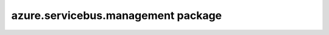 azure.servicebus.management package
===================================

    .. autoclass:: azure.servicebus.management.ServiceBusAdministrationClient
        :members:
        :undoc-members:
        :inherited-members:

    .. autoclass:: azure.servicebus.management.QueueProperties
        :members:
        :undoc-members:
        :inherited-members:

    .. autoclass:: azure.servicebus.management.QueueRuntimeProperties
        :members:
        :undoc-members:
        :inherited-members:

    .. autoclass:: azure.servicebus.management.TopicProperties
        :members:
        :undoc-members:
        :inherited-members:

    .. autoclass:: azure.servicebus.management.TopicRuntimeProperties
        :members:
        :undoc-members:
        :inherited-members:

    .. autoclass:: azure.servicebus.management.SubscriptionProperties
        :members:
        :undoc-members:
        :inherited-members:

    .. autoclass:: azure.servicebus.management.SubscriptionRuntimeProperties
        :members:
        :undoc-members:
        :inherited-members:

    .. autoclass:: azure.servicebus.management.AuthorizationRule
        :members:
        :undoc-members:
        :inherited-members:

    .. autoclass:: azure.servicebus.management.AccessRights
        :members:
        :undoc-members:
        :inherited-members:

    .. autoclass:: azure.servicebus.management.MessageCountDetails
        :members:
        :undoc-members:
        :inherited-members:

    .. autoclass:: azure.servicebus.management.EntityAvailabilityStatus
        :members:
        :undoc-members:
        :inherited-members:

    .. autoclass:: azure.servicebus.management.EntityStatus
        :members:
        :undoc-members:
        :inherited-members:

    .. autoclass:: azure.servicebus.management.RuleProperties
        :members:
        :undoc-members:
        :inherited-members:

    .. autoclass:: azure.servicebus.management.CorrelationRuleFilter
        :members:
        :undoc-members:
        :inherited-members:

    .. autoclass:: azure.servicebus.management.SqlRuleFilter
        :members:
        :undoc-members:
        :inherited-members:

    .. autoclass:: azure.servicebus.management.TrueRuleFilter
        :members:
        :undoc-members:
        :inherited-members:

    .. autoclass:: azure.servicebus.management.FalseRuleFilter
        :members:
        :undoc-members:
        :inherited-members:

    .. autoclass:: azure.servicebus.management.SqlRuleAction
        :members:
        :undoc-members:
        :inherited-members:

    .. autoclass:: azure.servicebus.management.NamespaceProperties
        :members:
        :undoc-members:
        :inherited-members:

    .. autoclass:: azure.servicebus.management.MessagingSku
        :members:
        :undoc-members:
        :inherited-members:

    .. autoclass:: azure.servicebus.management.NamespaceType
        :members:
        :undoc-members:
        :inherited-members:
